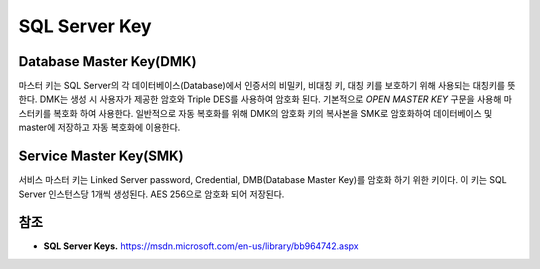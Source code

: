 .. _sql_server_terms:

================
 SQL Server Key
================


Database Master Key(DMK)
==============================

마스터 키는 SQL Server의 각 데이터베이스(Database)에서 인증서의 비밀키, 비대칭 키, 대칭 키를 보호하기 위해 사용되는 대칭키를 뜻한다. DMK는 생성 시 사용자가 제공한 암호와 Triple DES를 사용하여 암호화 된다. 기본적으로 *OPEN MASTER KEY* 구문을 사용해 마스터키를 복호화 하여 사용한다. 일반적으로 자동 복호화를 위해 DMK의 암호화 키의 복사본을 SMK로 암호화하여 데이터베이스 및 master에 저장하고 자동 복호화에 이용한다.

Service Master Key(SMK)
====================================

서비스 마스터 키는 Linked Server password, Credential, DMB(Database Master Key)를 암호화 하기 위한 키이다. 이 키는 SQL Server 인스턴스당 1개씩 생성된다. AES 256으로 암호화 되어 저장된다.

참조
====

- **SQL Server Keys.** https://msdn.microsoft.com/en-us/library/bb964742.aspx

